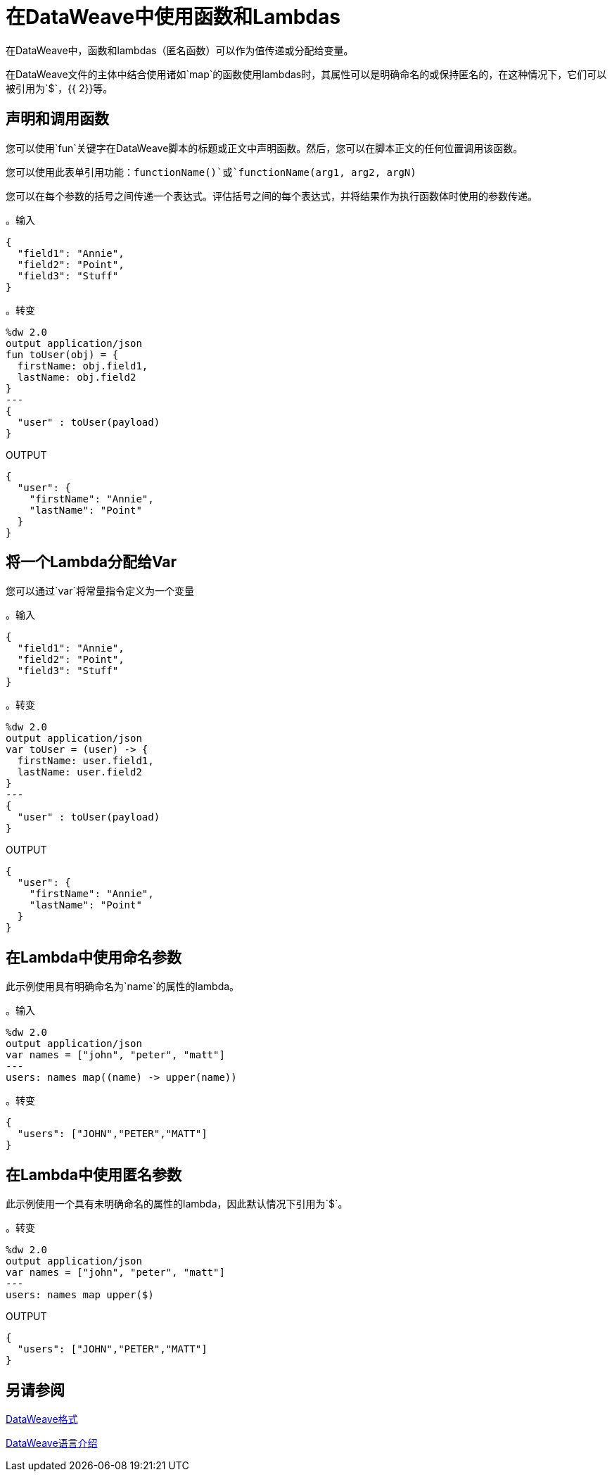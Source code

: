 = 在DataWeave中使用函数和Lambdas
:keywords: studio, anypoint, esb, transform, transformer, format, aggregate, rename, split, filter convert, xml, json, csv, pojo, java object, metadata, dataweave, data weave, datamapper, dwl, dfl, dw, output structure, input structure, map, mapping

在DataWeave中，函数和lambdas（匿名函数）可以作为值传递或分配给变量。

在DataWeave文件的主体中结合使用诸如`map`的函数使用lambdas时，其属性可以是明确命名的或保持匿名的，在这种情况下，它们可以被引用为`$`，{{ 2}}等。

== 声明和调用函数

您可以使用`fun`关键字在DataWeave脚本的标题或正文中声明函数。然后，您可以在脚本正文的任何​​位置调用该函数。

您可以使用此表单引用功能：`functionName()`或`functionName(arg1, arg2, argN)`

您可以在每个参数的括号之间传递一个表达式。评估括号之间的每个表达式，并将结果作为执行函数体时使用的参数传递。

。输入
[source, json,linenums]
----
{
  "field1": "Annie",
  "field2": "Point",
  "field3": "Stuff"
}
----

。转变
[source,DataWeave, linenums]
----
%dw 2.0
output application/json
fun toUser(obj) = {
  firstName: obj.field1,
  lastName: obj.field2
}
---
{
  "user" : toUser(payload)
}
----

.OUTPUT
[source, json,linenums]
----
{
  "user": {
    "firstName": "Annie",
    "lastName": "Point"
  }
}
----

== 将一个Lambda分配给Var

您可以通过`var`将常量指令定义为一个变量

。输入
[source,json, linenums]
----
{
  "field1": "Annie",
  "field2": "Point",
  "field3": "Stuff"
}
----

。转变
[source,DataWeave, linenums]
----
%dw 2.0
output application/json
var toUser = (user) -> {
  firstName: user.field1,
  lastName: user.field2
}
---
{
  "user" : toUser(payload)
}
----

.OUTPUT
[source, json,linenums]
----
{
  "user": {
    "firstName": "Annie",
    "lastName": "Point"
  }
}
----

== 在Lambda中使用命名参数

此示例使用具有明确命名为`name`的属性的lambda。

。输入
[source,DataWeave, linenums]
---------------------------------------------------------------------
%dw 2.0
output application/json
var names = ["john", "peter", "matt"]
---
users: names map((name) -> upper(name))
---------------------------------------------------------------------

。转变
[source,json,linenums]
---------------------------------------------------------------------
{
  "users": ["JOHN","PETER","MATT"]
}
---------------------------------------------------------------------

== 在Lambda中使用匿名参数

此示例使用一个具有未明确命名的属性的lambda，因此默认情况下引用为`$`。

。转变
[source,DataWeave, linenums]
---------------------------------------------------------------------
%dw 2.0
output application/json
var names = ["john", "peter", "matt"]
---
users: names map upper($)
---------------------------------------------------------------------

.OUTPUT
[source,json,linenums]
---------------------------------------------------------------------
{
  "users": ["JOHN","PETER","MATT"]
}
---------------------------------------------------------------------


== 另请参阅

link:dataweave-formats[DataWeave格式]

link:dataweave-language-introduction[DataWeave语言介绍]
